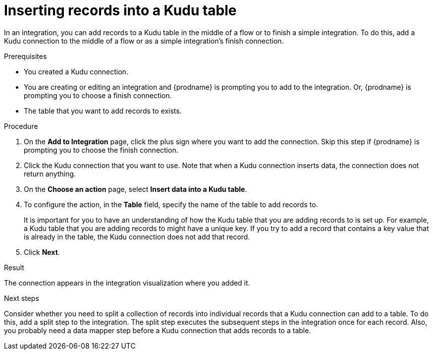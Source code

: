 // This module is included in the following assemblies:
// as_connecting-to-kudu.adoc

[id='add-kudu-connection-add-records_{context}']
= Inserting records into a Kudu table

In an integration, you can add records to a Kudu table in the middle 
of a flow or to finish
a simple integration. To do this, add a Kudu connection to the middle of 
a flow or as a simple integration's 
finish connection. 

.Prerequisites
* You created a Kudu connection.
* You are creating or editing an integration and {prodname} is
prompting you to add to the integration. Or, {prodname} is 
prompting you to choose a finish connection.  
* The table that you want to add records to exists. 

.Procedure
. On the *Add to Integration* page, click the plus sign where you 
want to add the connection. Skip this step if {prodname} is
prompting you to choose the finish connection. 
. Click the Kudu connection that you want to use. Note that when 
a Kudu connection inserts data, the connection does not return anything.  

. On the *Choose an action* page, select *Insert data into a Kudu table*. 
. To configure the action, in the *Table* field, specify the name of the 
table to add records to.
+
It is important for you to have an understanding of how the 
Kudu table that you are adding records to is set up. For example, 
a Kudu table that you are adding records to might have 
a unique key. If you try to add a record that contains a key value that
is already in the table, the Kudu connection does not add that record. 

. Click *Next*. 

.Result
The connection appears in the integration visualization where you added it. 

.Next steps
Consider whether you need to split a collection of records  
into individual records that a Kudu connection can add to a table.
To do this, add a split step to the integration. The split step 
executes the subsequent steps in the integration once for each record. 
Also, you probably need a data mapper step before a Kudu 
connection that adds records to a table. 
